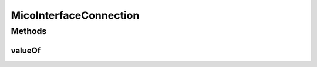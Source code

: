 .. java:import:: org.neo4j.ogm.annotation GeneratedValue

.. java:import:: org.neo4j.ogm.annotation Id

.. java:import:: com.fasterxml.jackson.annotation JsonIgnoreProperties

.. java:import:: io.github.ust.mico.core.dto.request MicoInterfaceConnectionRequestDTO

.. java:import:: lombok AllArgsConstructor

.. java:import:: lombok Data

.. java:import:: lombok NoArgsConstructor

.. java:import:: lombok.experimental Accessors

MicoInterfaceConnection
=======================

.. java:package:: io.github.ust.mico.core.model
   :noindex:

.. java:type:: @Data @NoArgsConstructor @AllArgsConstructor @Accessors @JsonIgnoreProperties public class MicoInterfaceConnection

   An interface connection contains the the information needed to connect a \ :java:ref:`MicoService`\  to an \ :java:ref:`MicoServiceInterface`\  of another \ :java:ref:`MicoService`\ .

Methods
-------
valueOf
^^^^^^^

.. java:method:: public static MicoInterfaceConnection valueOf(MicoInterfaceConnectionRequestDTO interfaceConnectionDTO)
   :outertype: MicoInterfaceConnection

   Creates a new \ ``MicoInterfaceConnection``\  based on a \ ``MicoInterfaceConnectionRequestDTO``\ .

   :param interfaceConnectionDTO: the \ :java:ref:`MicoInterfaceConnectionRequestDTO`\ .
   :return: a \ :java:ref:`MicoInterfaceConnection`\ .

